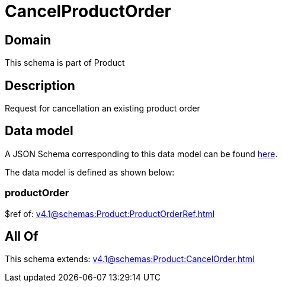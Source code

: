 = CancelProductOrder

[#domain]
== Domain

This schema is part of Product

[#description]
== Description

Request for cancellation an existing product order


[#data_model]
== Data model

A JSON Schema corresponding to this data model can be found https://tmforum.org[here].

The data model is defined as shown below:


=== productOrder
$ref of: xref:v4.1@schemas:Product:ProductOrderRef.adoc[]


[#all_of]
== All Of

This schema extends: xref:v4.1@schemas:Product:CancelOrder.adoc[]
